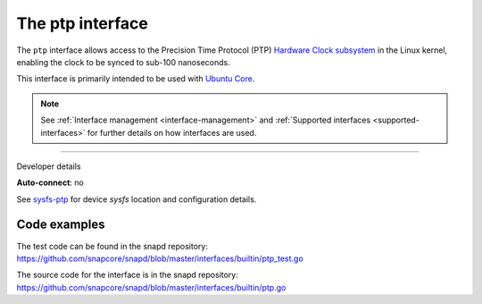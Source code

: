 .. 26565.md

.. _the-ptp-interface:

The ptp interface
=================

The ``ptp`` interface allows access to the Precision Time Protocol (PTP) `Hardware Clock subsystem <https://www.kernel.org/doc/Documentation/ptp/ptp.txt>`__ in the Linux kernel, enabling the clock to be synced to sub-100 nanoseconds.

This interface is primarily intended to be used with `Ubuntu Core <glossary.md#the-ptp-interface-heading--ubuntu-core>`__.

.. note::


          See :ref:`Interface management <interface-management>` and :ref:`Supported interfaces <supported-interfaces>` for further details on how interfaces are used.

--------------

.. raw:: html

   <h2 id="the-ptp-interface-heading--dev-details">

Developer details

.. raw:: html

   </h2>

**Auto-connect**: no

See `sysfs-ptp <https://github.com/torvalds/linux/blob/master/Documentation/ABI/testing/sysfs-ptp>`__ for device *sysfs* location and configuration details.

Code examples
-------------

The test code can be found in the snapd repository: https://github.com/snapcore/snapd/blob/master/interfaces/builtin/ptp_test.go

The source code for the interface is in the snapd repository: https://github.com/snapcore/snapd/blob/master/interfaces/builtin/ptp.go
